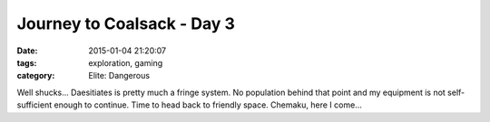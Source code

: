 Journey to Coalsack - Day 3
###########################

:date: 2015-01-04 21:20:07
:tags: exploration, gaming
:category: Elite: Dangerous

.. role:: ed-system
.. role:: ed-term

Well shucks... :ed-system:`Daesitiates` is pretty much a fringe system. No
population behind that point and my equipment is not self-sufficient enough to
continue. Time to head back to friendly space. :ed-system:`Chemaku`, here I
come...
